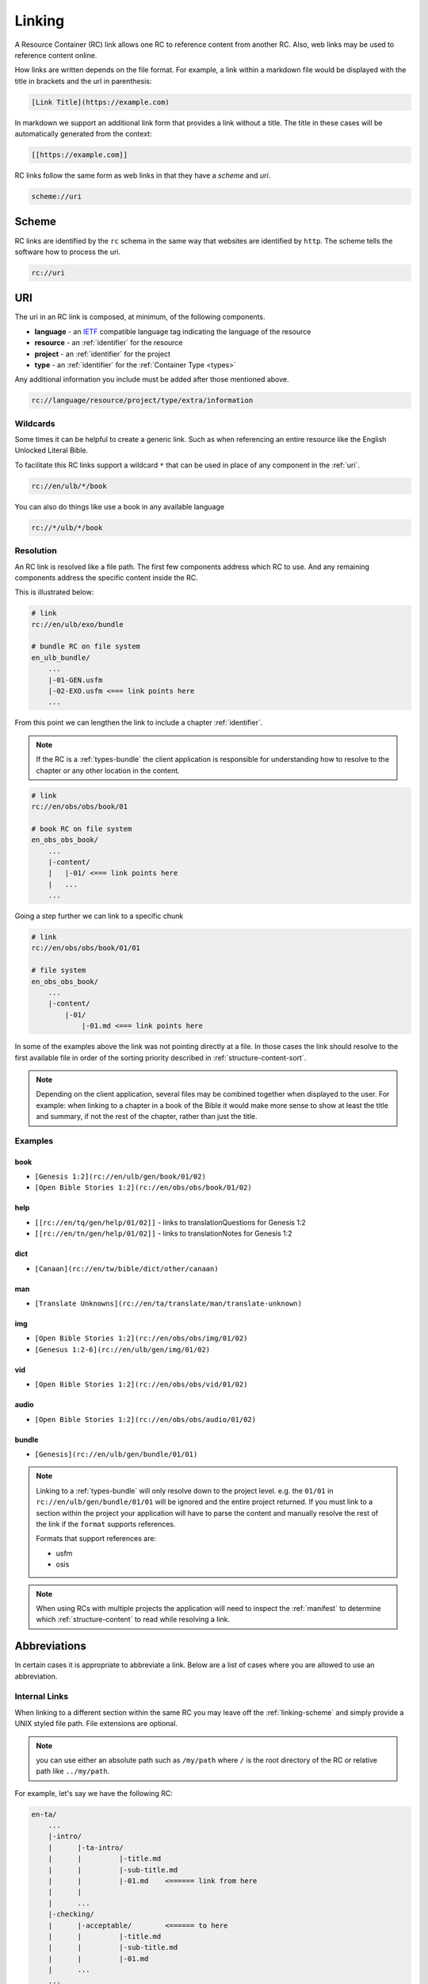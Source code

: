 .. _linking:

Linking
=======

A Resource Container (RC) link allows one RC to reference content from another RC.
Also, web links may be used to reference content online.

How links are written depends on the file format.
For example, a link within a markdown file would be displayed with the title in brackets and the url in parenthesis:

.. code-block:: markdown

    [Link Title](https://example.com)

In markdown we support an additional link form that provides a link without a title.
The title in these cases will be automatically generated from the context:

.. code-block:: markdown

    [[https://example.com]]

RC links follow the same form as web links in that they have a `scheme` and `uri`.

.. code-block:: markdown

    scheme://uri

.. _linking-scheme:

Scheme
------

RC links are identified by the ``rc`` schema in the same way that websites are identified by ``http``.
The scheme tells the software how to process the uri.

.. code-block:: markdown

    rc://uri


URI
---

The uri in an RC link is composed, at minimum, of the following components.

- **language** - an `IETF <https://en.wikipedia.org/wiki/IETF_language_tag>`_ compatible language tag indicating the language of the resource
- **resource** - an :ref:`identifier` for the resource
- **project** - an :ref:`identifier` for the project
- **type** - an :ref:`identifier` for the :ref:`Container Type <types>`

Any additional information you include must be added after those mentioned above.

.. code-block:: markdown

    rc://language/resource/project/type/extra/information

.. _linking-glob:

Wildcards
^^^^^^^^^

Some times it can be helpful to create a generic link.
Such as when referencing an entire resource like the English Unlocked Literal Bible.

To facilitate this RC links support a wildcard ``*`` that can be used in place of any component in the :ref:`uri`.

.. code-block:: markdown

    rc://en/ulb/*/book

You can also do things like use a book in any available language

.. code-block:: markdown

    rc://*/ulb/*/book

.. _linking-resolution:

Resolution
^^^^^^^^^^

An RC link is resolved like a file path.
The first few components address which RC to use.
And any remaining components address the specific content inside the RC.

This is illustrated below:

.. code-block:: none

    # link
    rc://en/ulb/exo/bundle

    # bundle RC on file system
    en_ulb_bundle/
        ...
        |-01-GEN.usfm
        |-02-EXO.usfm <=== link points here
        ...

From this point we can lengthen the link to include a chapter :ref:`identifier`.

.. note:: If the RC is a :ref:`types-bundle` the client application is responsible for understanding
    how to resolve to the chapter or any other location in the content.

.. code-block:: markdown

    # link
    rc://en/obs/obs/book/01

    # book RC on file system
    en_obs_obs_book/
        ...
        |-content/
        |   |-01/ <=== link points here
        |   ...
        ...

Going a step further we can link to a specific chunk

.. code-block:: none

    # link
    rc://en/obs/obs/book/01/01

    # file system
    en_obs_obs_book/
        ...
        |-content/
            |-01/
                |-01.md <=== link points here

In some of the examples above the link was not pointing directly at a file.
In those cases the link should resolve to the first available file in order of the sorting priority described in :ref:`structure-content-sort`.

.. note:: Depending on the client application, several files may be combined together when displayed to the user.
    For example: when linking to a chapter in a book of the Bible it would make more sense to show at least the title
    and summary, if not the rest of the chapter, rather than just the title.

Examples
^^^^^^^^

book
~~~~

- ``[Genesis 1:2](rc://en/ulb/gen/book/01/02)``
- ``[Open Bible Stories 1:2](rc://en/obs/obs/book/01/02)``

help
~~~~

- ``[[rc://en/tq/gen/help/01/02]]`` - links to translationQuestions for Genesis 1:2
- ``[[rc://en/tn/gen/help/01/02]]`` - links to translationNotes for Genesis 1:2

dict
~~~~

- ``[Canaan](rc://en/tw/bible/dict/other/canaan)``

man
~~~

- ``[Translate Unknowns](rc://en/ta/translate/man/translate-unknown)``

img
~~~

- ``[Open Bible Stories 1:2](rc://en/obs/obs/img/01/02)``
- ``[Genesus 1:2-6](rc://en/ulb/gen/img/01/02)``

vid
~~~

- ``[Open Bible Stories 1:2](rc://en/obs/obs/vid/01/02)``

audio
~~~~~

- ``[Open Bible Stories 1:2](rc://en/obs/obs/audio/01/02)``

bundle
~~~~~~

- ``[Genesis](rc://en/ulb/gen/bundle/01/01)``

.. note:: Linking to a :ref:`types-bundle` will only resolve down to the project level.
    e.g. the ``01/01`` in ``rc://en/ulb/gen/bundle/01/01`` will be ignored and the entire project returned.
    If you must link to a section within the project your application will have to parse the content and
    manually resolve the rest of the link if the ``format`` supports references.

    Formats that support references are:

    - usfm
    - osis

.. note:: When using RCs with multiple projects the application will need to inspect the :ref:`manifest` to determine
    which :ref:`structure-content` to read while resolving a link.

.. _linking-abbreviations:

Abbreviations
-------------

In certain cases it is appropriate to abbreviate a link.
Below are a list of cases where you are allowed to use an abbreviation.

.. _linking-internal:

Internal Links
^^^^^^^^^^^^^^

When linking to a different section within the same RC
you may leave off the :ref:`linking-scheme` and simply provide a UNIX styled file path.
File extensions are optional.

.. note:: you can use either an absolute path such as ``/my/path`` where ``/`` is the root directory of the RC
    or relative path like ``../my/path``.

For example, let's say we have the following RC:

.. code-block:: none

    en-ta/
        ...
        |-intro/
        |      |-ta-intro/
        |      |         |-title.md
        |      |         |-sub-title.md
        |      |         |-01.md    <====== link from here
        |      |
        |      ...
        |-checking/
        |      |-acceptable/        <====== to here
        |      |         |-title.md
        |      |         |-sub-title.md
        |      |         |-01.md
        |      ...
        ...

With an internal link we can reference the "Acceptable Style" article
from within the "Introduction to translationAcademy" in any of the following ways:

.. code-block:: none

    [Acceptable Style](/checking/acceptable)
    [Acceptable Style](../../checking/acceptable)

Notice some times it's more readable to use an absolute path instead of a relative path.

A better use case for relative paths would be in tW using the :ref:`condensed form <condensed>`.

.. code-block:: none

    en-tw/
        ...
        |-bible/
        |      |-other/
        |      |      |-aaron.md
        |      |      |-moses.md
        |      |      ...
        |      ...
        ...

From within aaron.md we can link to moses in any of the following ways:

.. code-block:: none

    [Moses](moses)
    [Moses](moses.md)
    [Moses](./moses.md)
    [Moses](../other/moses.md)
    [Moses](/bible/other/moses.md)

.. note:: For compatibility with displaying in online services such as github we suggest including the file extension
    when practical and to use relative paths rather than absolute paths.

.. _short-links:

Short Links
^^^^^^^^^^^

A short link is used to reference a resource but not a project.
Short links are composed of just the language and resource.

- ``en/tn``

Short links are most often used within the :ref:`manifest` when referring to related resources.

.. _linking-bible-refs:

Bible References
^^^^^^^^^^^^^^^^

Bible references in any RC may be automatically converted into resolvable links according to the linking rules for **book** resource types.
Of course, if the biblical reference is already a link nothing needs to be done.

Conversion of biblical references are limited to those resources that have been indexed on the users' device.
Conversion should be performed if in the text either of the following conditions is satisfied:

- a case *insensitive* match of the entire project title. e.g. ``Genesis`` is found in the text.
- a start case (first letter is uppercase) match of the project :ref:`identifier` e.g. ``Gen``.

For each case above there must be a valid ``chapter:verse`` reference immediately after the matching word separated a single white space.
For example:

.. code-block:: none

    Genesis 1:1
    genesis 1:1
    Gen 1:1
    Gen 1:1-3

The chapter and verse numbers should be converted to properly formatted :ref:`identifiers <identifier>`.

Example
~~~~~~~

Given the French reference below:

``Genèse 1:1``

If the user has only downloaded the English resource the link will not resolve because the title ``Genesis`` or ``genesis`` does not match ``Genèse`` or ``genèse``.
Neither does the camel case :ref:`identifier` ``Gen`` match since it does not match the *entire* word.

If the user now downloads the French resource the link will resolve because ``Genèse`` or ``genèse`` does indeed match ``Genèse`` or ``genèse``.
The result will be:

.. code-block:: markdown

    [Genèse 1:1](rc://fr/ulb/gen/book/01/01)

Multiple Matches
~~~~~~~~~~~~~~~~

When a match occurs there may be several different resources that could be used in the link such as ``ulb`` or ``udb``.
When more than one resource :ref:`identifier` is available use the following rules in order until a unique match is found:

1. use the same resource as indicated by the application context.
2. use the RC allowed by the translate_mode set in the application.
3. choose the first resource found or let the user choose (e.g. pop up).

Aligning Verses to Chunks
~~~~~~~~~~~~~~~~~~~~~~~~~

Because chunks may contain a range of verses, a passage reference may not exactly match up to a chunk.
Therefore some interpolation may be nessesary. For both chapter and verse numbers perform the follow:

    Given a chapter or verse number **key**.
    And an equivalent sorted list **list** of chapters or verses in the matched resource

- incrementally compare the **key** against items in the **list**.
- if the integer value of the current **list** item is less than the **key**: continue.
- if the integer value of the current **list** item is greater than the **key**: use the previous item in the **list**.
- if the end of the **list** is reached: use the previous item in the **list**.
  
For example chunk ``01`` may contain verses ``1-3`` whereas chunk ``02`` contains verses ``4-6``.
Therefore, verse ``2`` would resolve to chunk ``01``.

If no chapter or chunk can be found to satisfy the reference it should not be converted to a link.
